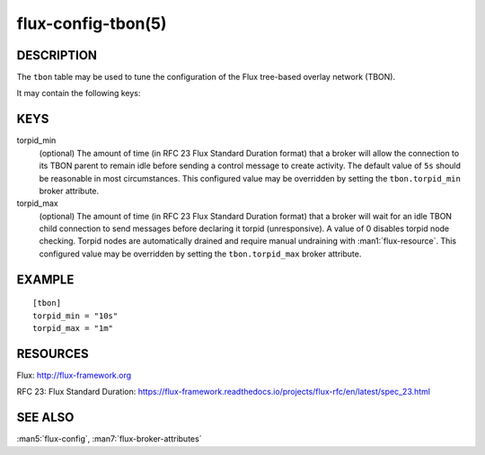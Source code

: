 ===================
flux-config-tbon(5)
===================


DESCRIPTION
===========

The ``tbon`` table may be used to tune the configuration of the Flux tree-based
overlay network (TBON).

It may contain the following keys:


KEYS
====

torpid_min
   (optional) The amount of time (in RFC 23 Flux Standard Duration format) that
   a broker will allow the connection to its TBON parent to remain idle before
   sending a control message to create activity.  The default value of
   ``5s`` should be reasonable in most circumstances.  This configured value
   may be overridden by setting the ``tbon.torpid_min`` broker attribute.

torpid_max
   (optional) The amount of time (in RFC 23 Flux Standard Duration format) that
   a broker will wait for an idle TBON child connection to send messages before
   declaring it torpid  (unresponsive). A value of 0 disables torpid node
   checking.  Torpid nodes are automatically drained and require manual
   undraining with :man1:`flux-resource`.  This configured value may be
   overridden by setting the ``tbon.torpid_max`` broker attribute.


EXAMPLE
=======

::

   [tbon]
   torpid_min = "10s"
   torpid_max = "1m"


RESOURCES
=========

Flux: http://flux-framework.org

RFC 23: Flux Standard Duration: https://flux-framework.readthedocs.io/projects/flux-rfc/en/latest/spec_23.html


SEE ALSO
========

:man5:`flux-config`, :man7:`flux-broker-attributes`
